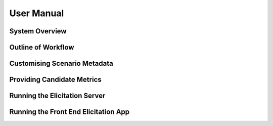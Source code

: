 .. _manual:

User Manual
===========

System Overview
---------------

Outline of Workflow
-------------------

Customising Scenario Metadata
-----------------------------

Providing Candidate Metrics
---------------------------

Running the Elicitation Server
------------------------------

Running the Front End Elicitation App
-------------------------------------
